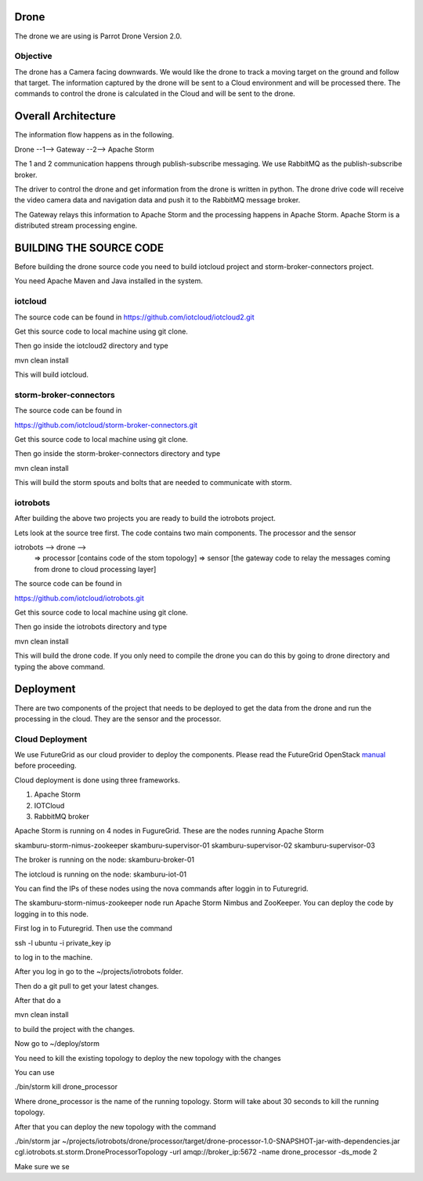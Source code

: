 Drone
=====

The drone we are using is Parrot Drone Version 2.0.

Objective
---------

The drone has a Camera facing downwards. We would like the drone to track a moving target
on the ground and follow that target. The information captured by the drone will be sent to
a Cloud environment and will be processed there. The commands to control the drone is calculated
in the Cloud and will be sent to the drone.

Overall Architecture
====================

The information flow happens as in the following.

Drone --1--> Gateway --2--> Apache Storm

The 1 and 2 communication happens through publish-subscribe messaging. We use RabbitMQ as the publish-subscribe broker.

The driver to control the drone and get information from the drone is written in python. The drone drive code will receive the video camera data and navigation data and push it to the RabbitMQ message broker.

The Gateway relays this information to Apache Storm and the processing happens in Apache Storm. Apache Storm is a distributed stream processing engine.


BUILDING THE SOURCE CODE
========================

Before building the drone source code you need to build iotcloud project and storm-broker-connectors project.

You need Apache Maven and Java installed in the system.

iotcloud
--------

The source code can be found in https://github.com/iotcloud/iotcloud2.git

Get this source code to local machine using git clone.

Then go inside the iotcloud2 directory and type

mvn clean install

This will build iotcloud.

storm-broker-connectors
-----------------------

The source code can be found in

https://github.com/iotcloud/storm-broker-connectors.git

Get this source code to local machine using git clone.

Then go inside the storm-broker-connectors directory and type

mvn clean install

This will build the storm spouts and bolts that are needed to communicate with storm.

iotrobots
---------

After building the above two projects you are ready to build the iotrobots project.

Lets look at the source tree first. The code contains two main components. The processor and the sensor

iotrobots --> drone -->
                      => processor  [contains code of the stom topology]
                      => sensor     [the gateway code to relay the messages coming from drone to cloud processing layer]

The source code can be found in

https://github.com/iotcloud/iotrobots.git

Get this source code to local machine using git clone.

Then go inside the iotrobots directory and type

mvn clean install

This will build the drone code. If you only need to compile the drone you can do this by going to drone directory and typing the above command.

Deployment
==========

There are two components of the project that needs to be deployed to get the data from the drone and run the processing in the cloud. They are the sensor and the processor.

Cloud Deployment
----------------

We use FutureGrid as our cloud provider to deploy the components. Please read the FutureGrid OpenStack manual_ before proceeding.

Cloud deployment is done using three frameworks.

1. Apache Storm
2. IOTCloud
3. RabbitMQ broker

Apache Storm is running on 4 nodes in FugureGrid. These are the nodes running Apache Storm

skamburu-storm-nimus-zookeeper
skamburu-supervisor-01
skamburu-supervisor-02
skamburu-supervisor-03

The broker is running on the node: skamburu-broker-01

The iotcloud is running on the node: skamburu-iot-01

You can find the IPs of these nodes using the nova commands after loggin in to Futuregrid.

The skamburu-storm-nimus-zookeeper node run Apache Storm Nimbus and ZooKeeper. You can deploy the code by logging in to this node.

First log in to Futuregrid. Then use the command

ssh -l ubuntu -i private_key ip

to log in to the machine.

After you log in go to the ~/projects/iotrobots folder.

Then do a git pull to get your latest changes.

After that do a

mvn clean install

to build the project with the changes.

Now go to ~/deploy/storm

You need to kill the existing topology to deploy the new topology with the changes

You can use

./bin/storm kill drone_processor

Where drone_processor is the name of the running topology. Storm will take about 30 seconds to kill the running topology.

After that you can deploy the new topology with the command

./bin/storm jar ~/projects/iotrobots/drone/processor/target/drone-processor-1.0-SNAPSHOT-jar-with-dependencies.jar cgl.iotrobots.st.storm.DroneProcessorTopology -url amqp://broker_ip:5672 -name drone_processor -ds_mode 2

Make sure we se


.. _manual: http://www.python.org/
